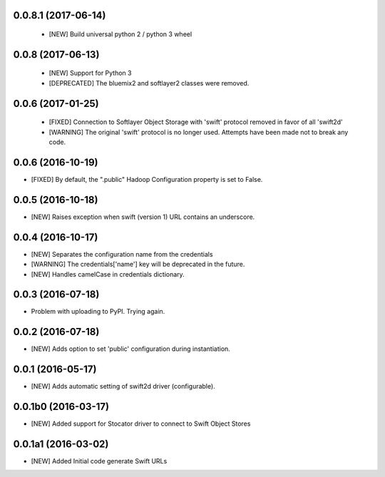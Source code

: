 0.0.8.1 (2017-06-14)
====================

 - [NEW] Build universal python 2 / python 3 wheel


0.0.8 (2017-06-13)
====================

 - [NEW] Support for Python 3
 - [DEPRECATED] The bluemix2 and softlayer2 classes were removed.  

0.0.6 (2017-01-25)
====================

 - [FIXED] Connection to Softlayer Object Storage with 'swift' protocol removed in favor of all 'swift2d'
 - [WARNING] The original 'swift' protocol is no longer used. Attempts have been made not to break any code. 


0.0.6 (2016-10-19)
====================

- [FIXED] By default, the ".public" Hadoop Configuration property is set to False. 

0.0.5 (2016-10-18)
====================

- [NEW] Raises exception when swift (version 1) URL contains an underscore. 

0.0.4 (2016-10-17)
====================

- [NEW] Separates the configuration name from the credentials
- [WARNING] The credentials['name'] key will be deprecated in the future.
- [NEW] Handles camelCase in credentials dictionary.

0.0.3 (2016-07-18)
====================

- Problem with uploading to PyPI. Trying again.

0.0.2 (2016-07-18)
====================

- [NEW] Adds option to set 'public' configuration during instantiation. 

0.0.1 (2016-05-17)
====================

- [NEW] Adds automatic setting of swift2d driver (configurable).


0.0.1b0 (2016-03-17)
====================

- [NEW] Added support for Stocator driver to connect to Swift Object Stores

0.0.1a1 (2016-03-02)
====================

- [NEW] Added Initial code generate Swift URLs

